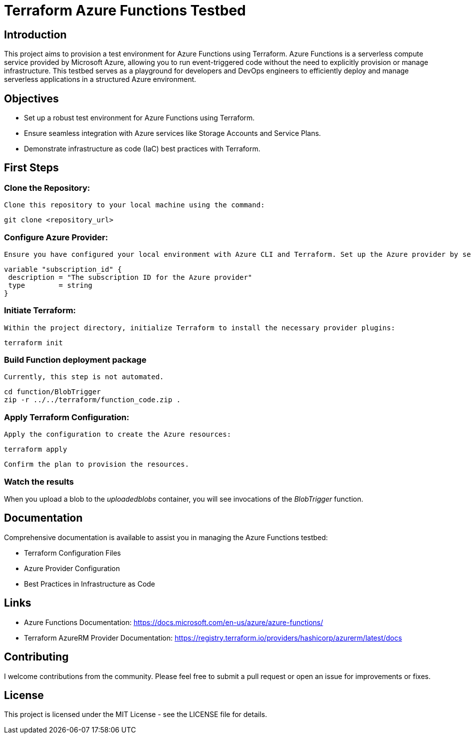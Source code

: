 = Terraform Azure Functions Testbed

:toc:
:toc-title: Table of Contents

== Introduction

This project aims to provision a test environment for Azure Functions using Terraform. Azure Functions is a serverless compute service provided by Microsoft Azure, allowing you to run event-triggered code without the need to explicitly provision or manage infrastructure. This testbed serves as a playground for developers and DevOps engineers to efficiently deploy and manage serverless applications in a structured Azure environment.

== Objectives

- Set up a robust test environment for Azure Functions using Terraform.
- Ensure seamless integration with Azure services like Storage Accounts and Service Plans.
- Demonstrate infrastructure as code (IaC) best practices with Terraform.

[#_first_steps]
== First Steps

=== **Clone the Repository:**

   Clone this repository to your local machine using the command:

```bash
git clone <repository_url>
```

=== **Configure Azure Provider:**

   Ensure you have configured your local environment with Azure CLI and Terraform. Set up the Azure provider by setting your subscription ID in the `variables.tf` file:

```terraform
variable "subscription_id" {
 description = "The subscription ID for the Azure provider"
 type        = string
}
```

=== **Initiate Terraform:**

   Within the project directory, initialize Terraform to install the necessary provider plugins:

```bash
terraform init
```

=== **Build Function deployment package**

    Currently, this step is not automated.

```bash
cd function/BlobTrigger
zip -r ../../terraform/function_code.zip .
```

=== **Apply Terraform Configuration:**

   Apply the configuration to create the Azure resources:

```bash
terraform apply
```

   Confirm the plan to provision the resources.

=== Watch the results

When you upload a blob to the __uploadedblobs__ container, you will see invocations of the __BlobTrigger__ function.

== Documentation

Comprehensive documentation is available to assist you in managing the Azure Functions testbed:

- Terraform Configuration Files
- Azure Provider Configuration
- Best Practices in Infrastructure as Code

== Links

- Azure Functions Documentation: https://docs.microsoft.com/en-us/azure/azure-functions/
- Terraform AzureRM Provider Documentation: https://registry.terraform.io/providers/hashicorp/azurerm/latest/docs

== Contributing

I welcome contributions from the community. Please feel free to submit a pull request or open an issue for improvements or fixes.

== License

This project is licensed under the MIT License - see the LICENSE file for details.